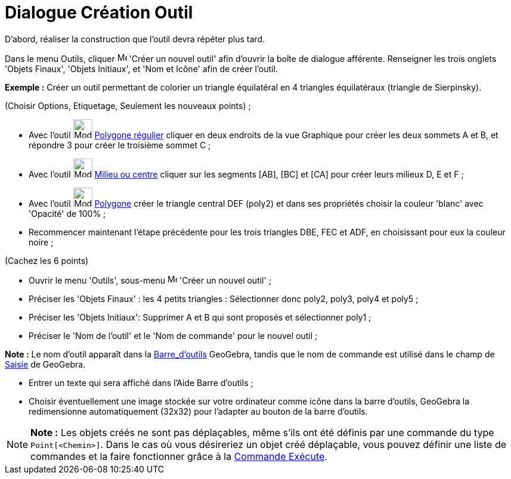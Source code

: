 = Dialogue Création Outil
:page-en: Tool_Creation_Dialog
ifdef::env-github[:imagesdir: /fr/modules/ROOT/assets/images]

D’abord, réaliser la construction que l'outil devra répéter plus tard.

Dans le menu Outils, cliquer image:Menu_Create_Tool.png[Menu Create Tool.png,width=16,height=16] 'Créer un nouvel outil'
afin d’ouvrir la boîte de dialogue afférente. Renseigner les trois onglets 'Objets Finaux', 'Objets Initiaux', et 'Nom
et Icône' afin de créer l'outil.

[EXAMPLE]
====

*Exemple :* Créer un outil permettant de colorier un triangle équilatéral en 4 triangles équilatéraux (triangle de
Sierpinsky).

(Choisir Options, Etiquetage, Seulement les nouveaux points) ;

* Avec l’outil image:32px-Mode_regularpolygon.svg.png[Mode regularpolygon.svg,width=32,height=32]
xref:/tools/Polygone_régulier.adoc[Polygone régulier] cliquer en deux endroits de la vue Graphique pour créer les deux
sommets A et B, et répondre 3 pour créer le troisième sommet C ;
* Avec l’outil image:32px-Mode_midpoint.svg.png[Mode midpoint.svg,width=32,height=32]
xref:/tools/Milieu_ou_centre.adoc[Milieu ou centre] cliquer sur les segments [AB], [BC] et [CA] pour créer leurs milieux
D, E et F ;
* Avec l’outil image:32px-Mode_polygon.svg.png[Mode polygon.svg,width=32,height=32] xref:/tools/Polygone.adoc[Polygone]
créer le triangle central DEF (poly2) et dans ses propriétés choisir la couleur 'blanc' avec 'Opacité' de 100% ;
* Recommencer maintenant l’étape précédente pour les trois triangles DBE, FEC et ADF, en choisissant pour eux la couleur
noire ;

(Cachez les 6 points)

* Ouvrir le menu 'Outils', sous-menu image:Menu_Create_Tool.png[Menu Create Tool.png,width=16,height=16] 'Créer un
nouvel outil' ;
* Préciser les 'Objets Finaux' : les 4 petits triangles : Sélectionner donc poly2, poly3, poly4 et poly5 ;
* Préciser les 'Objets Initiaux': Supprimer A et B qui sont proposés et sélectionner poly1 ;
* Préciser le 'Nom de l’outil' et le 'Nom de commande' pour le nouvel outil ;

[NOTE]
====

*Note :* Le nom d’outil apparaît dans la xref:/Barre_d'outils.adoc[Barre_d'outils] GeoGebra, tandis que le nom de
commande est utilisé dans le champ de xref:/Saisie.adoc[Saisie] de GeoGebra.

====

* Entrer un texte qui sera affiché dans l’Aide Barre d’outils ;
* Choisir éventuellement une image stockée sur votre ordinateur comme icône dans la barre d’outils, GeoGebra la
redimensionne automatiquement (32x32) pour l’adapter au bouton de la barre d’outils.

====

[NOTE]
====

*Note :* Les objets créés ne sont pas déplaçables, même s'ils ont été définis par une commande du type
`++Point[<Chemin>]++`. Dans le cas où vous désireriez un objet créé déplaçable, vous pouvez définir une liste de
commandes et la faire fonctionner grâce à la xref:/commands/Exécute.adoc[Commande Exécute].

====

